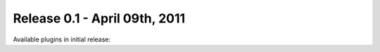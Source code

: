 ================================
Release 0.1 - April 09th, 2011
================================

Available plugins in initial release:

.. :doc:`KNX plugin </plugins/knx/README>`
.. :doc:`CLI plugin </plugins/cli/README>`
.. :doc:`DWD plugin </plugins/dwd/README>`
.. :doc:`Asterisk plugin </plugins/asterisk/README>`
.. :doc:`DMX plugin </plugins/dmx/README>`
.. :doc:`RRD plugin </plugins/rrd/README>`

